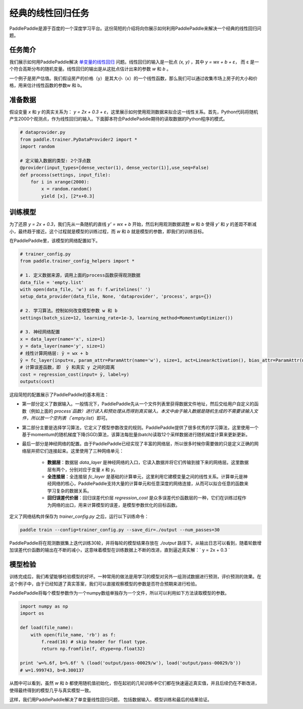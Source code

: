 经典的线性回归任务
==================

PaddlePaddle是源于百度的一个深度学习平台。这份简短的介绍将向你展示如何利用PaddlePaddle来解决一个经典的线性回归问题。

任务简介
--------

我们展示如何用PaddlePaddle解决 `单变量的线性回归 <https://www.baidu.com/s?wd=单变量线性回归>`_ 问题。线性回归的输入是一批点 `(x, y)` ，其中 `y = wx + b + ε`， 而 ε 是一个符合高斯分布的随机变量。线性回归的输出是从这批点估计出来的参数 `w` 和 `b` 。

一个例子是房产估值。我们假设房产的价格（y）是其大小（x）的一个线性函数，那么我们可以通过收集市场上房子的大小和价格，用来估计线性函数的参数w 和 b。

准备数据
-----------

假设变量 `x` 和 `y` 的真实关系为： `y = 2x + 0.3 + ε`，这里展示如何使用观测数据来拟合这一线性关系。首先，Python代码将随机产生2000个观测点，作为线性回归的输入。下面脚本符合PaddlePaddle期待的读取数据的Python程序的模式。

.. code-block:: python

    # dataprovider.py
    from paddle.trainer.PyDataProvider2 import *
    import random

    # 定义输入数据的类型: 2个浮点数
    @provider(input_types=[dense_vector(1), dense_vector(1)],use_seq=False)
    def process(settings, input_file):
        for i in xrange(2000):
            x = random.random()
            yield [x], [2*x+0.3]

训练模型
-----------

为了还原 `y = 2x + 0.3`，我们先从一条随机的直线 `y' = wx + b` 开始，然后利用观测数据调整 `w` 和 `b` 使得 `y'` 和 `y` 的差距不断减小，最终趋于接近。这个过程就是模型的训练过程，而 `w` 和 `b` 就是模型的参数，即我们的训练目标。

在PaddlePaddle里，该模型的网络配置如下。

.. code-block:: python

    # trainer_config.py
    from paddle.trainer_config_helpers import *

    # 1. 定义数据来源，调用上面的process函数获得观测数据
    data_file = 'empty.list'
    with open(data_file, 'w') as f: f.writelines(' ')
    setup_data_provider(data_file, None, 'dataprovider', 'process', args={})

    # 2. 学习算法。控制如何改变模型参数 w 和 b
    settings(batch_size=12, learning_rate=1e-3, learning_method=MomentumOptimizer())

    # 3. 神经网络配置
    x = data_layer(name='x', size=1)
    y = data_layer(name='y', size=1)
    # 线性计算网络层: ȳ = wx + b
    ȳ = fc_layer(input=x, param_attr=ParamAttr(name='w'), size=1, act=LinearActivation(), bias_attr=ParamAttr(name='b'))
    # 计算误差函数，即  ȳ 和真实 y 之间的距离
    cost = regression_cost(input= ȳ, label=y)
    outputs(cost)


这段简短的配置展示了PaddlePaddle的基本用法：

- 第一部分定义了数据输入。一般情况下，PaddlePaddle先从一个文件列表里获得数据文件地址，然后交给用户自定义的函数（例如上面的 `process`函数）进行读入和预处理从而得到真实输入。本文中由于输入数据是随机生成的不需要读输入文件，所以放一个空列表（`empty.list`）即可。

- 第二部分主要是选择学习算法，它定义了模型参数改变的规则。PaddlePaddle提供了很多优秀的学习算法，这里使用一个基于momentum的随机梯度下降(SGD)算法，该算法每批量(batch)读取12个采样数据进行随机梯度计算来更新更新。

- 最后一部分是神经网络的配置。由于PaddlePaddle已经实现了丰富的网络层，所以很多时候你需要做的只是定义正确的网络层并把它们连接起来。这里使用了三种网络单元：

    - **数据层**：数据层 `data_layer` 是神经网络的入口，它读入数据并将它们传输到接下来的网络层。这里数据层有两个，分别对应于变量 `x` 和 `y`。
    - **全连接层**：全连接层 `fc_layer` 是基础的计算单元，这里利用它建模变量之间的线性关系。计算单元是神经网络的核心，PaddlePaddle支持大量的计算单元和任意深度的网络连接，从而可以拟合任意的函数来学习复杂的数据关系。
    - **回归误差代价层**：回归误差代价层 `regression_cost` 是众多误差代价函数层的一种，它们在训练过程作为网络的出口，用来计算模型的误差，是模型参数优化的目标函数。

定义了网络结构并保存为 `trainer_config.py` 之后，运行以下训练命令：

.. code-block:: bash

    paddle train --config=trainer_config.py --save_dir=./output --num_passes=30

PaddlePaddle将在观测数据集上迭代训练30轮，并将每轮的模型结果存放在 `./output` 路径下。从输出日志可以看到，随着轮数增加误差代价函数的输出在不断的减小，这意味着模型在训练数据上不断的改进，直到逼近真实解：` y = 2x + 0.3 `

模型检验
-----------

训练完成后，我们希望能够检验模型的好坏。一种常用的做法是用学习的模型对另外一组测试数据进行预测，评价预测的效果。在这个例子中，由于已经知道了真实答案，我们可以直接观察模型的参数是否符合预期来进行检验。

PaddlePaddle将每个模型参数作为一个numpy数组单独存为一个文件，所以可以利用如下方法读取模型的参数。

.. code-block:: python

    import numpy as np
    import os

    def load(file_name):
        with open(file_name, 'rb') as f:
            f.read(16) # skip header for float type.
            return np.fromfile(f, dtype=np.float32)

    print 'w=%.6f, b=%.6f' % (load('output/pass-00029/w'), load('output/pass-00029/b'))
    # w=1.999743, b=0.300137

.. image:: ./parameters.png
     :align: center
     :scale: 80 %

从图中可以看到，虽然 `w` 和 `b` 都使用随机值初始化，但在起初的几轮训练中它们都在快速逼近真实值，并且后续仍在不断改进，使得最终得到的模型几乎与真实模型一致。

这样，我们用PaddlePaddle解决了单变量线性回归问题， 包括数据输入、模型训练和最后的结果验证。
